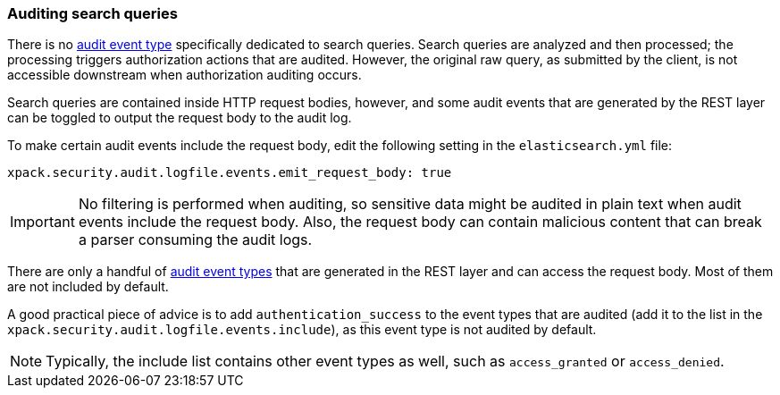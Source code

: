 [role="xpack"]
[[auditing-search-queries]]
=== Auditing search queries

There is no <<audit-event-types, audit event type>> specifically
dedicated to search queries. Search queries are analyzed and then processed; the 
processing triggers authorization actions that are audited.
However, the original raw query, as submitted by the client, is not accessible
downstream when authorization auditing occurs.

Search queries are contained inside HTTP request bodies, however, and some
audit events that are generated by the REST layer can be toggled to output
the request body to the audit log.

To make certain audit events include the request body, edit the following
setting in the `elasticsearch.yml` file:

[source,yaml]
----------------------------
xpack.security.audit.logfile.events.emit_request_body: true
----------------------------

IMPORTANT: No filtering is performed when auditing, so sensitive data might be
audited in plain text when audit events include the request body. Also, the
request body can contain malicious content that can break a parser consuming
the audit logs.

There are only a handful of <<audit-event-types, audit event types>> that are 
generated in the REST layer and can access the request body. Most of them are not
included by default.

A good practical piece of advice is to add `authentication_success` to the event
types that are audited (add it to the list in the `xpack.security.audit.logfile.events.include`),
as this event type is not audited by default.

NOTE: Typically, the include list contains other event types as well, such as
`access_granted` or `access_denied`.
